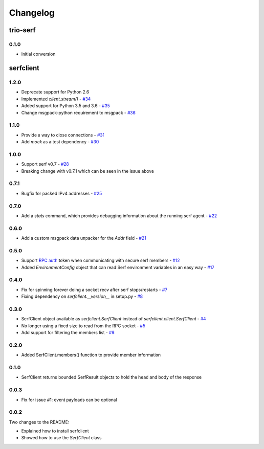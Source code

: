 Changelog
=========

trio-serf
+++++++++

0.1.0
-----

- Initial conversion

serfclient
++++++++++

1.2.0
-----

- Deprecate support for Python 2.6
- Implemented `client.stream()` - `#34
  <https://github.com/KushalP/serfclient-py/pull/34>`_
- Added support for Python 3.5 and 3.6 - `#35
  <https://github.com/KushalP/serfclient-py/pull/35>`_
- Change msgpack-python requirement to msgpack - `#36
  <https://github.com/KushalP/serfclient-py/pull/36>`_

1.1.0
-----

- Provide a way to close connections - `#31
  <https://github.com/KushalP/serfclient-py/issues/29>`_
- Add `mock` as a test dependency - `#30
  <https://github.com/KushalP/serfclient-py/issues/30>`_

1.0.0
-----

- Support serf v0.7 - `#28
  <https://github.com/KushalP/serfclient-py/issues/28>`_
- Breaking change with v0.7.1 which can be seen in the issue above

0.7.1
-----

- Bugfix for packed IPv4 addresses - `#25
  <https://github.com/KushalP/serfclient-py/pull/25>`_

0.7.0
-----

- Add a `stats` command, which provides debugging information about
  the running serf agent - `#22
  <https://github.com/KushalP/serfclient-py/pull/22>`_

0.6.0
-----

- Add a custom msgpack data unpacker for the `Addr` field - `#21
  <https://github.com/KushalP/serfclient-py/pull/21>`_

0.5.0
-----

- Support `RPC
  auth <https://serfdom.io/docs/agent/options.html#rpc_auth>`_ token
  when communicating with secure serf members -
  `#12 <https://github.com/KushalP/serfclient-py/pull/12>`_
- Added `EnvironmentConfig` object that can read Serf environment
  variables in an easy way -
  `#17 <https://github.com/KushalP/serfclient-py/pull/17>`_

0.4.0
-----

- Fix for spinning forever doing a socket recv after serf
  stops/restarts - `#7
  <https://github.com/KushalP/serfclient-py/pull/7>`_
- Fixing dependency on `serfclient.__version__` in setup.py - `#8
  <https://github.com/KushalP/serfclient-py/pull/8>`_

0.3.0
-----

- SerfClient object available as `serfclient.SerfClient` instead of
  `serfclient.client.SerfClient` - `#4 <https://github.com/KushalP/serfclient-py/pull/4>`_
- No longer using a fixed size to read from the RPC socket - `#5 <https://github.com/KushalP/serfclient-py/pull/5>`_
- Add support for filtering the members list - `#6 <https://github.com/KushalP/serfclient-py/pull/6>`_

0.2.0
-----

- Added SerfClient.members() function to provide member information

0.1.0
-----

- SerfClient returns bounded SerfResult objects to hold the head
  and body of the response

0.0.3
-----

- Fix for issue #1: event payloads can be optional

0.0.2
-----

Two changes to the README:

- Explained how to install serfclient
- Showed how to use the `SerfClient` class
